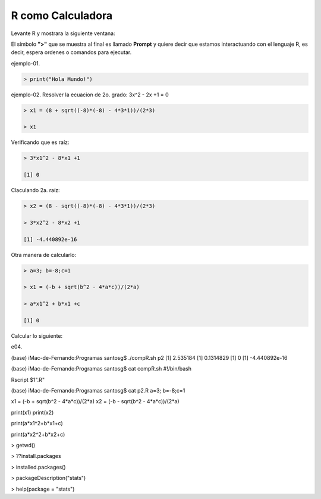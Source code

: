 R como Calculadora
==================


Levante R y mostrara la siguiente ventana:

.. image:: r01.png

El símbolo **">"** que se muestra al final es llamado **Prompt** y quiere decir que estamos interactuando con el lenguaje R, es decir, espera ordenes o 
comandos para ejecutar.
 
ejemplo-01.

.. code:: Bash

   > print("Hola Mundo!")

ejemplo-02. Resolver la ecuacion de 2o. grado: 3x^2 - 2x +1 = 0

.. code:: Bash

   > x1 = (8 + sqrt((-8)*(-8) - 4*3*1))/(2*3)

   > x1

Verificando que es raíz:

.. code:: Bash

   > 3*x1^2 - 8*x1 +1

   [1] 0

Claculando 2a. raíz:

.. code:: Bash

   > x2 = (8 - sqrt((-8)*(-8) - 4*3*1))/(2*3)

   > 3*x2^2 - 8*x2 +1
   
   [1] -4.440892e-16

Otra manera de calcularlo:

.. code:: Bash

   > a=3; b=-8;c=1

   > x1 = (-b + sqrt(b^2 - 4*a*c))/(2*a)

   > a*x1^2 + b*x1 +c

   [1] 0


Calcular lo siguiente:






e04.

(base) iMac-de-Fernando:Programas santosg$ ./compR.sh p2
[1] 2.535184
[1] 0.1314829
[1] 0
[1] -4.440892e-16

(base) iMac-de-Fernando:Programas santosg$ cat compR.sh 
#!/bin/bash

Rscript $1".R"

(base) iMac-de-Fernando:Programas santosg$ cat p2.R 
a=3; b=-8;c=1

x1 = (-b + sqrt(b^2 - 4*a*c))/(2*a)
x2 = (-b - sqrt(b^2 - 4*a*c))/(2*a)

print(x1)
print(x2)

print(a*x1^2+b*x1+c)

print(a*x2^2+b*x2+c)


.. image:: rstudio.png 


> getwd()

> ??install.packages

> installed.packages()

> packageDescription("stats")

> help(package = "stats")







